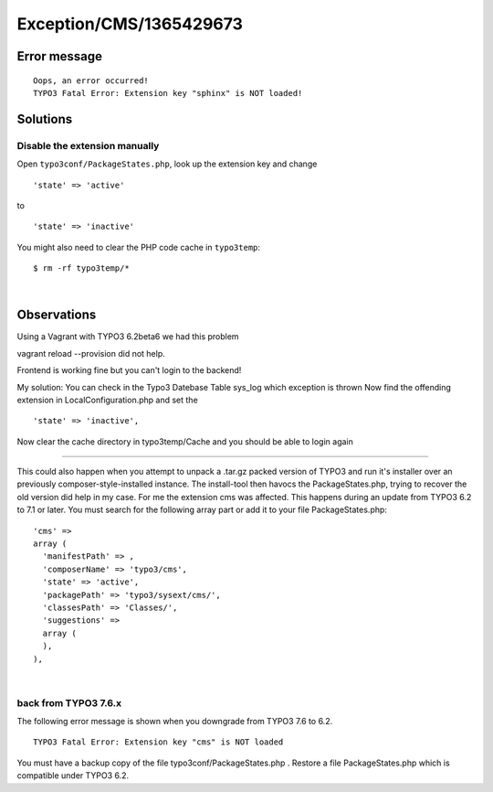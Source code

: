 .. _firstHeading:

Exception/CMS/1365429673
========================

Error message
-------------

::

   Oops, an error occurred!
   TYPO3 Fatal Error: Extension key "sphinx" is NOT loaded!

Solutions
---------

Disable the extension manually
~~~~~~~~~~~~~~~~~~~~~~~~~~~~~~

Open ``typo3conf/PackageStates.php``, look up the extension key and
change

::

   'state' => 'active'

to

::

   'state' => 'inactive'

You might also need to clear the PHP code cache in ``typo3temp``:

::

   $ rm -rf typo3temp/*

| 

Observations
------------

Using a Vagrant with TYPO3 6.2beta6 we had this problem

vagrant reload --provision did not help.

Frontend is working fine but you can't login to the backend!

My solution: You can check in the Typo3 Datebase Table sys_log which
exception is thrown Now find the offending extension in
LocalConfiguration.php and set the

::

    'state' => 'inactive',

Now clear the cache directory in typo3temp/Cache and you should be able
to login again

--------------

This could also happen when you attempt to unpack a .tar.gz packed
version of TYPO3 and run it's installer over an previously
composer-style-installed instance. The install-tool then havocs the
PackageStates.php, trying to recover the old version did help in my
case. For me the extension cms was affected. This happens during an
update from TYPO3 6.2 to 7.1 or later. You must search for the following
array part or add it to your file PackageStates.php:

::

      'cms' =>
      array (
        'manifestPath' => ,
        'composerName' => 'typo3/cms',
        'state' => 'active',
        'packagePath' => 'typo3/sysext/cms/',
        'classesPath' => 'Classes/',
        'suggestions' =>
        array (
        ),
      ),

| 

back from TYPO3 7.6.x
~~~~~~~~~~~~~~~~~~~~~

The following error message is shown when you downgrade from TYPO3 7.6
to 6.2.

::

      TYPO3 Fatal Error: Extension key "cms" is NOT loaded

You must have a backup copy of the file typo3conf/PackageStates.php .
Restore a file PackageStates.php which is compatible under TYPO3 6.2.

